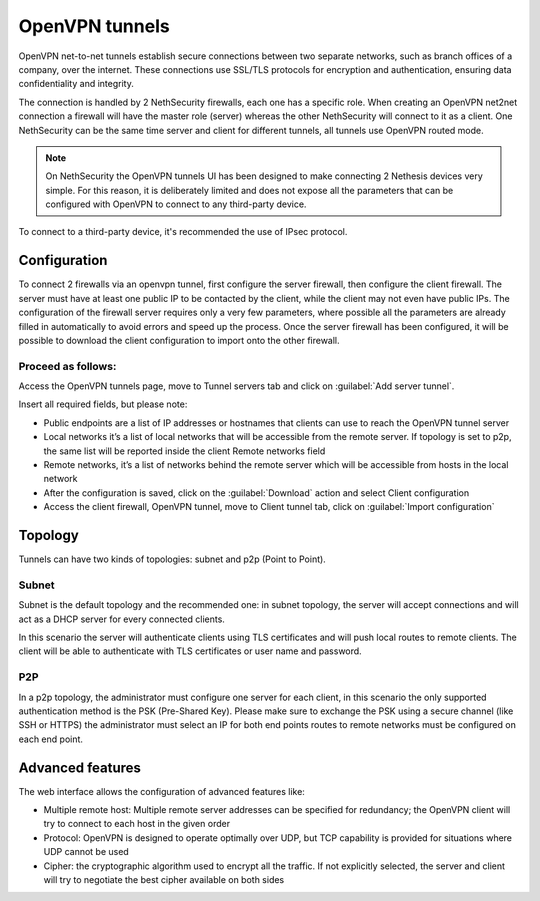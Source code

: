 .. _openvpn_tunnels-section:

===============
OpenVPN tunnels
===============

OpenVPN net-to-net tunnels establish secure connections between two separate networks, such as branch offices of a company, over the internet.
These connections use SSL/TLS protocols for encryption and authentication, ensuring data confidentiality and integrity.

The connection is handled by 2 NethSecurity firewalls, each one has a specific role.
When creating an OpenVPN net2net connection a firewall will have the master role (server) whereas the other NethSecurity will connect to it as a client.
One NethSecurity can be the same time server and client for different tunnels, all tunnels use OpenVPN routed mode.


.. note:: On NethSecurity the OpenVPN tunnels UI has been designed to make connecting 2 Nethesis devices very simple. For this reason, it is deliberately limited and does not expose all the parameters that can be configured with OpenVPN to connect to any third-party device.
To connect to a third-party device, it's recommended the use of IPsec protocol.

Configuration
-------------
To connect 2 firewalls via an openvpn tunnel, first configure the server firewall, then configure the client firewall.
The server must have at least one public IP to be contacted by the client, while the client may not even have public IPs.
The configuration of the firewall server requires only a very few parameters, where possible all the parameters are already filled in automatically to avoid errors and speed up the process.
Once the server firewall has been configured, it will be possible to download the client configuration to import onto the other firewall.

Proceed as follows:
^^^^^^^^^^^^^^^^^^^
Access the OpenVPN tunnels page, move to Tunnel servers tab and click on :guilabel:`Add server tunnel`.

Insert all required fields, but please note:

* Public endpoints are a list of IP addresses or hostnames that clients can use to reach the OpenVPN tunnel server
* Local networks it’s a list of local networks that will be accessible from the remote server. If topology is set to p2p, the same list will be reported inside the client Remote networks field
* Remote networks, it’s a list of networks behind the remote server which will be accessible from hosts in the local network
* After the configuration is saved, click on the :guilabel:`Download` action and select Client configuration
* Access the client firewall, OpenVPN tunnel,  move to Client tunnel tab, click on :guilabel:`Import configuration`

Topology
--------
Tunnels can have two kinds of topologies: subnet and p2p (Point to Point).

Subnet
^^^^^^
Subnet is the default topology and the recommended one: in subnet topology, the server will accept connections and will act as a DHCP server for every connected clients.

In this scenario the server will authenticate clients using TLS certificates and will push local routes to remote clients.
The client will be able to authenticate with TLS certificates or user name and password.

P2P
^^^

In a p2p topology, the administrator must configure one server for each client, in this scenario the only supported authentication method is the PSK (Pre-Shared Key). 
Please make sure to exchange the PSK using a secure channel (like SSH or HTTPS) the administrator must select an IP for both end points routes to remote networks must be configured on each end point.


Advanced features
-----------------
The web interface allows the configuration of advanced features like:

* Multiple remote host: Multiple remote server addresses can be specified for redundancy; the OpenVPN client will try to connect to each host in the given order

* Protocol: OpenVPN is designed to operate optimally over UDP, but TCP capability is provided for situations where UDP cannot be used

* Cipher: the cryptographic algorithm used to encrypt all the traffic. If not explicitly selected, the server and client will try to negotiate the best cipher available on both sides






